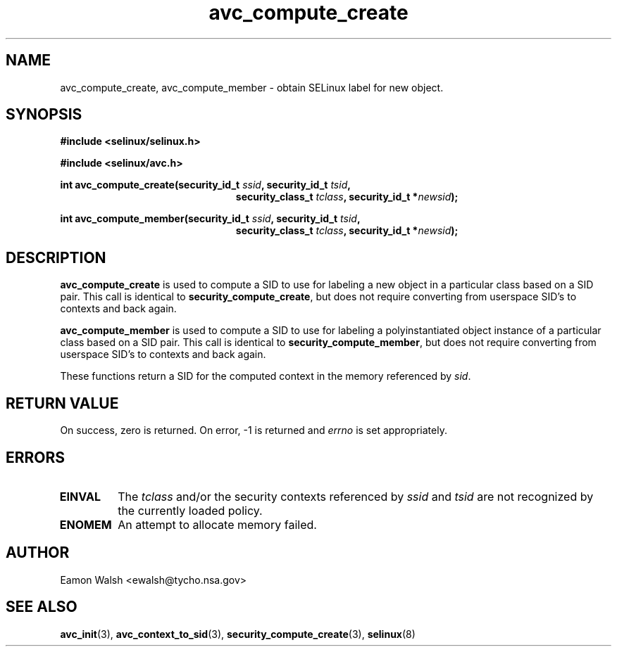 .\" Hey Emacs! This file is -*- nroff -*- source.
.\"
.\" Author: Eamon Walsh (ewalsh@tycho.nsa.gov) 2007
.TH "avc_compute_create" "3" "30 Mar 2007" "" "SELinux API documentation"
.SH "NAME"
avc_compute_create, avc_compute_member \- obtain SELinux label for new object.
.SH "SYNOPSIS"
.B #include <selinux/selinux.h>

.B #include <selinux/avc.h>
.sp
.BI "int avc_compute_create(security_id_t " ssid ", security_id_t " tsid ,
.in +\w'int avc_compute_create('u
.BI "security_class_t " tclass ", security_id_t *" newsid ");"
.sp
.in
.BI "int avc_compute_member(security_id_t " ssid ", security_id_t " tsid ,
.in +\w'int avc_compute_member('u
.BI "security_class_t " tclass ", security_id_t *" newsid ");"
.in
.SH "DESCRIPTION"
.B avc_compute_create
is used to compute a SID to use for labeling a new object in a particular class based on a SID pair.  This call is identical to
.BR security_compute_create ,
but does not require converting from userspace SID's to contexts and back again.

.B avc_compute_member
is used to compute a SID to use for labeling a polyinstantiated object instance of a particular class based on a SID pair.  This call is identical to
.BR security_compute_member ,
but does not require converting from userspace SID's to contexts and back again.

These functions
return a SID for the computed context in the memory referenced by
.IR sid .

.SH "RETURN VALUE"
On success, zero is returned.  On error, \-1 is returned and
.I errno
is set appropriately.

.SH "ERRORS"
.TP
.B EINVAL
The
.I tclass
and/or the security contexts referenced by
.I ssid
and
.I tsid
are not recognized by the currently loaded policy.

.TP
.B ENOMEM
An attempt to allocate memory failed.

.SH "AUTHOR"
Eamon Walsh <ewalsh@tycho.nsa.gov>

.SH "SEE ALSO"
.BR avc_init (3),
.BR avc_context_to_sid (3),
.BR security_compute_create (3),
.BR selinux (8)
